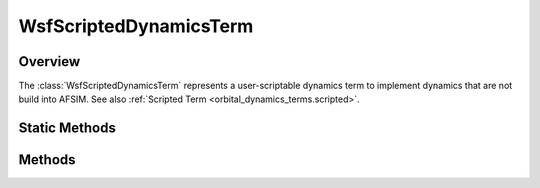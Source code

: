 .. ****************************************************************************
.. CUI
..
.. The Advanced Framework for Simulation, Integration, and Modeling (AFSIM)
..
.. The use, dissemination or disclosure of data in this file is subject to
.. limitation or restriction. See accompanying README and LICENSE for details.
.. ****************************************************************************

WsfScriptedDynamicsTerm
-----------------------

.. class:: WsfScriptedDynamicsTerm inherits WsfOrbitalDynamicsTerm

Overview
========

The :class:`WsfScriptedDynamicsTerm` represents a user-scriptable dynamics
term to implement dynamics that are not build into AFSIM. See also
:ref:`Scripted Term <orbital_dynamics_terms.scripted>`.

Static Methods
==============

.. method:: WsfScriptedDynamicsTerm Construct(string aScriptName)

   Construct a scripted dynamics term that uses the script with the given name
   to compute the acceleration. The named script must return a :class:`Vec3`
   and accept the following arguments in order: a :class:`WsfIntegratingSpaceMover` giving
   the mover that this term is affecting, a double giving the mass of the platform
   at the time of the script execution, a :class:`Calendar` giving the time at
   which the dynamical term is being computed, a :class:`Vec3` giving the
   position of the platform, and a :class:`Vec3` giving the velocity of the
   platform.

Methods
=======

.. method:: string ScriptName()

   Return the name of the script that computes the acceleration for this term.

.. method:: Vec3 ComputeAcceleration(double aMass, Calendar aTime, Vec3 aPosition, Vec3 aVelocity)

   For the :class:`WsfScriptedDynamicsTerm` this method will return the zero
   vector; the acceleration provided by this term can only be computed when the
   dynamics are fully initialized and are in use by a :class:`WsfIntegratingSpaceMover`.
